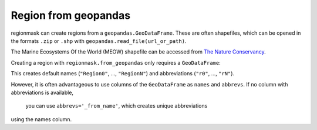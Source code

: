 #####################
Region from geopandas
#####################

regionmask can create regions from a ``geopandas.GeoDataFrame``. 
These are often shapefiles, which can be opened in the formats ``.zip``
or ``.shp`` with ``geopandas.read_file(url_or_path)``.

The Marine Ecosystems Of the World (MEOW) shapefile can be accessed from
`The Nature Conservancy <http://maps.tnc.org/gis_data.html>`_.

.. ipython:: python
    :suppress:

    # Use defaults so we don't get gridlines in generated docs
    import matplotlib as mpl
    mpl.rcdefaults()
    mpl.use('Agg')

.. ipython:: python

    import regionmask
    import geopandas
    import matplotlib.pyplot as plt

    meow = geopandas.read_file('http://maps.tnc.org/files/shp/MEOW-TNC.zip')
    display(meow)


Creating a region with ``regionmask.from_geopandas`` only requires a ``GeoDataFrame``:

.. ipython:: python

    meow_regions = regionmask.from_geopandas(meow)

This creates default names (``"Region0"``, ..., ``"RegionN"``) and
abbreviations (``"r0"``, ..., ``"rN"``).

However, it is often advantageous to use columns of the ``GeoDataFrame``
as ``names`` and ``abbrevs``. If no column with abbreviations is available,
 you can use ``abbrevs='_from_name'``, which creates unique abbreviations
using the names column.

.. ipython:: python

    meow_regions = regionmask.from_geopandas(meow,
                                             names='ECOREGION',
                                             abbrevs='_from_name'
                                             )

    meow_regions.plot(add_label=False);

    @savefig plotting_meow_regions.png width=6in
    plt.tight_layout()
